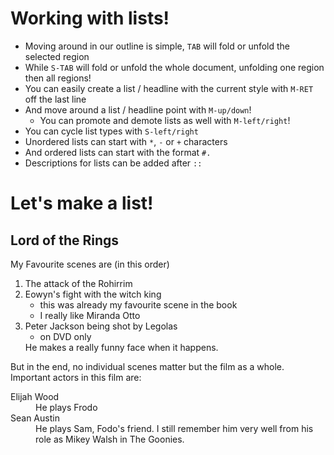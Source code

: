 #+Startup: showall
* Working with lists!
- Moving around in our outline is simple, ~TAB~ will fold or unfold the selected region
- While ~S-TAB~ will fold or unfold the whole document, unfolding one region then all regions!
- You can easily create a list / headline with the current style with ~M-RET~ off the last line
- And move around a list / headline point with ~M-up/down~!
  - You can promote and demote lists as well with ~M-left/right~!
- You can cycle list types with ~S-left/right~
- Unordered lists can start with ~*~, ~-~ or ~+~ characters
- And ordered lists can start with the format ~#.~
- Descriptions for lists can be added after ~::~

* Let's make a list!
** Lord of the Rings
My Favourite scenes are (in this order)
1. The attack of the Rohirrim
2. Eowyn's fight with the witch king
   + this was already my favourite scene in the book
   + I really like Miranda Otto
3. Peter Jackson being shot by Legolas
   - on DVD only
   He makes a really funny face when it happens.
But in the end, no individual scenes matter but the film as a whole.
Important actors in this film are:
- Elijah Wood :: He plays Frodo
- Sean Austin :: He plays Sam, Fodo's friend. I still remember him very well from his role as Mikey
  Walsh in The Goonies.
